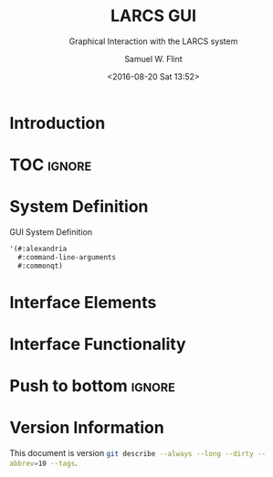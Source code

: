 #+Title: LARCS GUI
#+Subtitle: Graphical Interaction with the LARCS system
#+AUTHOR: Samuel W. Flint
#+EMAIL: swflint@flintfam.org
#+DATE: <2016-08-20 Sat 13:52>
#+INFOJS_OPT: view:info toc:nil path:http://flintfam.org/org-info.js
#+OPTIONS: toc:nil H:5 ':t *:t todo:nil stat:nil d:nil
#+PROPERTY: header-args :noweb tangle :comments noweb
#+LATEX_HEADER: \usepackage[margins=0.75in]{geometry}
#+LATEX_HEADER: \parskip=5pt
#+LATEX_HEADER: \parindent=0pt
#+LATEX_HEADER: \lstset{texcl=true,breaklines=true,columns=fullflexible,basicstyle=\ttfamily,frame=lines,literate={<=}{$\leq$}1 {>=}{$\geq$}1}
#+LATEX_CLASS_OPTIONS: [10pt,twoside]
#+LATEX_HEADER: \pagestyle{headings}

* Export                                                           :noexport:
:PROPERTIES:
:CREATED:  <2016-08-20 Sat 13:52>
:END:

#+Caption: Export Document
#+Name: export-document
#+BEGIN_SRC emacs-lisp :exports none :results none
(save-buffer)
(let ((org-confirm-babel-evaluate
(lambda (lang body)
(declare (ignorable lang body))
nil)))
(org-latex-export-to-pdf))
#+END_SRC

* Tangle                                                           :noexport:
:PROPERTIES:
:CREATED:  <2016-08-20 Sat 13:52>
:END:

#+Caption: Tangle Document
#+Name: tangle-document
#+BEGIN_SRC emacs-lisp :exports none :results none
(save-buffer)
(let ((python-indent-offset 4))
(org-babel-tangle))
#+END_SRC

* TODO Introduction
:PROPERTIES:
:CREATED:  <2016-08-20 Sat 13:52>
:UNNUMBERED: t
:END:

* TOC                                                                :ignore:

#+TOC: headlines 3
#+TOC: listings

* TODO System Definition
:PROPERTIES:
:CREATED:  <2016-06-13 Mon 14:51>
:END:

#+Caption: GUI System Definition
#+Name: gui-system-definition
#+BEGIN_SRC lisp
  '(#:alexandria
    #:command-line-arguments
    #:commonqt)
#+END_SRC

* TODO Interface Elements
:PROPERTIES:
:CREATED:  <2016-06-13 Mon 14:52>
:END:

* TODO Interface Functionality
:PROPERTIES:
:CREATED:  <2016-06-13 Mon 14:52>
:END:

* Push to bottom                                                     :ignore:
:PROPERTIES:
:CREATED:  <2016-07-17 Sun 13:58>
:END:

#+LATEX: \newpage

* Version Information
:PROPERTIES:
:CREATED:  <2016-07-17 Sun 13:58>
:UNNUMBERED: t
:END:

This document is version src_sh{git describe --always --long --dirty --abbrev=10 --tags}.

